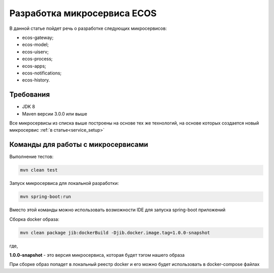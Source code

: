 Разработка микросервиса ECOS
===============================

В данной статье пойдет речь о разработке следующих микросервисов:

- ecos-gateway;
- ecos-model;
- ecos-uiserv;
- ecos-process;
- ecos-apps;
- ecos-notifications;
- ecos-history.

Требования
--------------

- JDK 8
- Maven версии 3.0.0 или выше

Все микросервисы из списка выше построены на основе тех же технологий, на основе которых создается новый микросервис :ref:`в статье<service_setup>`

Команды для работы с микросервисами
------------------------------------

Выполнение тестов:

.. code-block::

    mvn clean test


Запуск микросервиса для локальной разработки:

.. code-block::

    mvn spring-boot:run

Вместо этой команды можно использовать возможности IDE для запуска spring-boot приложений

Сборка docker образа:

.. code-block::

    mvn clean package jib:dockerBuild -Djib.docker.image.tag=1.0.0-snapshot

где,

**1.0.0-snapshot** - это версия микросервиса, которая будет тэгом нашего образа

При сборке образ попадет в локальный реестр docker и его можно будет использовать в docker-compose файлах


